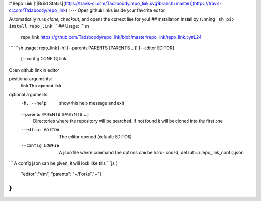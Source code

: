 # Repo Link
[![Build Status](https://travis-ci.com/Tadaboody/repo_link.svg?branch=master)](https://travis-ci.com/Tadaboody/repo_link) !
---
Open github links inside your favorite editor

Automatically runs `clone`, `checkout`, and opens the correct line for you!
## Installation
Install by running
```sh
pip install repo_link
```
## Usage:
```sh
    repo_link https://github.com/Tadaboody/repo_link/blob/master/repo_link/repo_link.py#L24
```
```sh
usage: repo_link [-h] [--parents PARENTS [PARENTS ...]] [--editor EDITOR]
                 [--config CONFIG]
                 link

Open github link in editor

positional arguments:
  link                  The opened link

optional arguments:
  -h, --help            show this help message and exit
  --parents PARENTS [PARENTS ...]
                        Directories where the repository will be searched. if
                        not found it will be cloned into the first one
  --editor EDITOR       The editor opened (default: EDITOR)
  --config CONFIG       A json file where command line options can be hard-
                        coded, default:~/.repo_link_config.json
```
A config json can be given, it will look like this
```js
{
    "editor":"vim",
    "parents":["~/Forks","~"]
}
```

